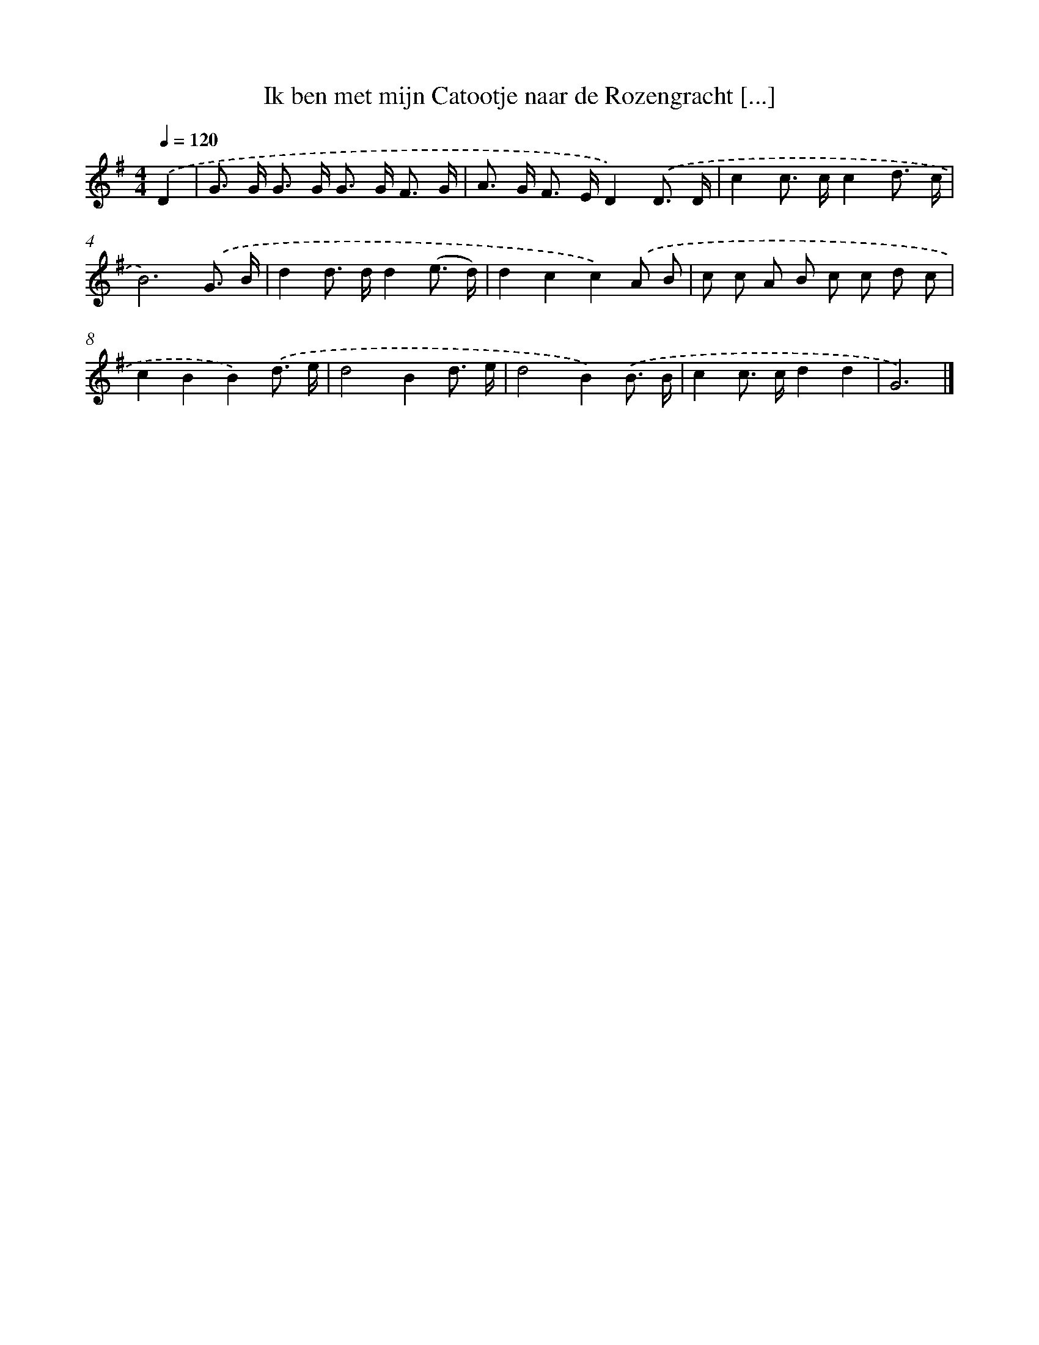 X: 1281
T: Ik ben met mijn Catootje naar de Rozengracht [...]
%%abc-version 2.0
%%abcx-abcm2ps-target-version 5.9.1 (29 Sep 2008)
%%abc-creator hum2abc beta
%%abcx-conversion-date 2018/11/01 14:35:40
%%humdrum-veritas 253964935
%%humdrum-veritas-data 3811587176
%%continueall 1
%%barnumbers 0
L: 1/8
M: 4/4
Q: 1/4=120
K: G clef=treble
.('D2 [I:setbarnb 1]|
G> G G> G G> G F3/ G/ |
A> G F> ED2).('D3/ D/ |
c2c> cc2d3/ c/ |
B6).('G3/ B/ |
d2d> dd2(e3/ d/) |
d2c2c2).('A B |
c c A B c c d c |
c2B2B2).('d3/ e/ |
d4B2d3/ e/ |
d4B2).('B3/ B/ |
c2c> cd2d2 |
G6) |]
